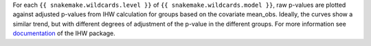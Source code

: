 For each ``{{ snakemake.wildcards.level }}`` of ``{{ snakemake.wildcards.model }}``, raw p-values are plotted against adjusted p-values from IHW calculation for groups based on the covariate mean_obs.
Ideally, the curves show a similar trend, but with different degrees of adjustment of the p-value in the different groups.
For more information see `documentation <https://www.bioconductor.org/packages/release/bioc/vignettes/IHW/inst/doc/introduction_to_ihw.html#raw-versus-adjusted-p-values>`_ of the IHW package.
